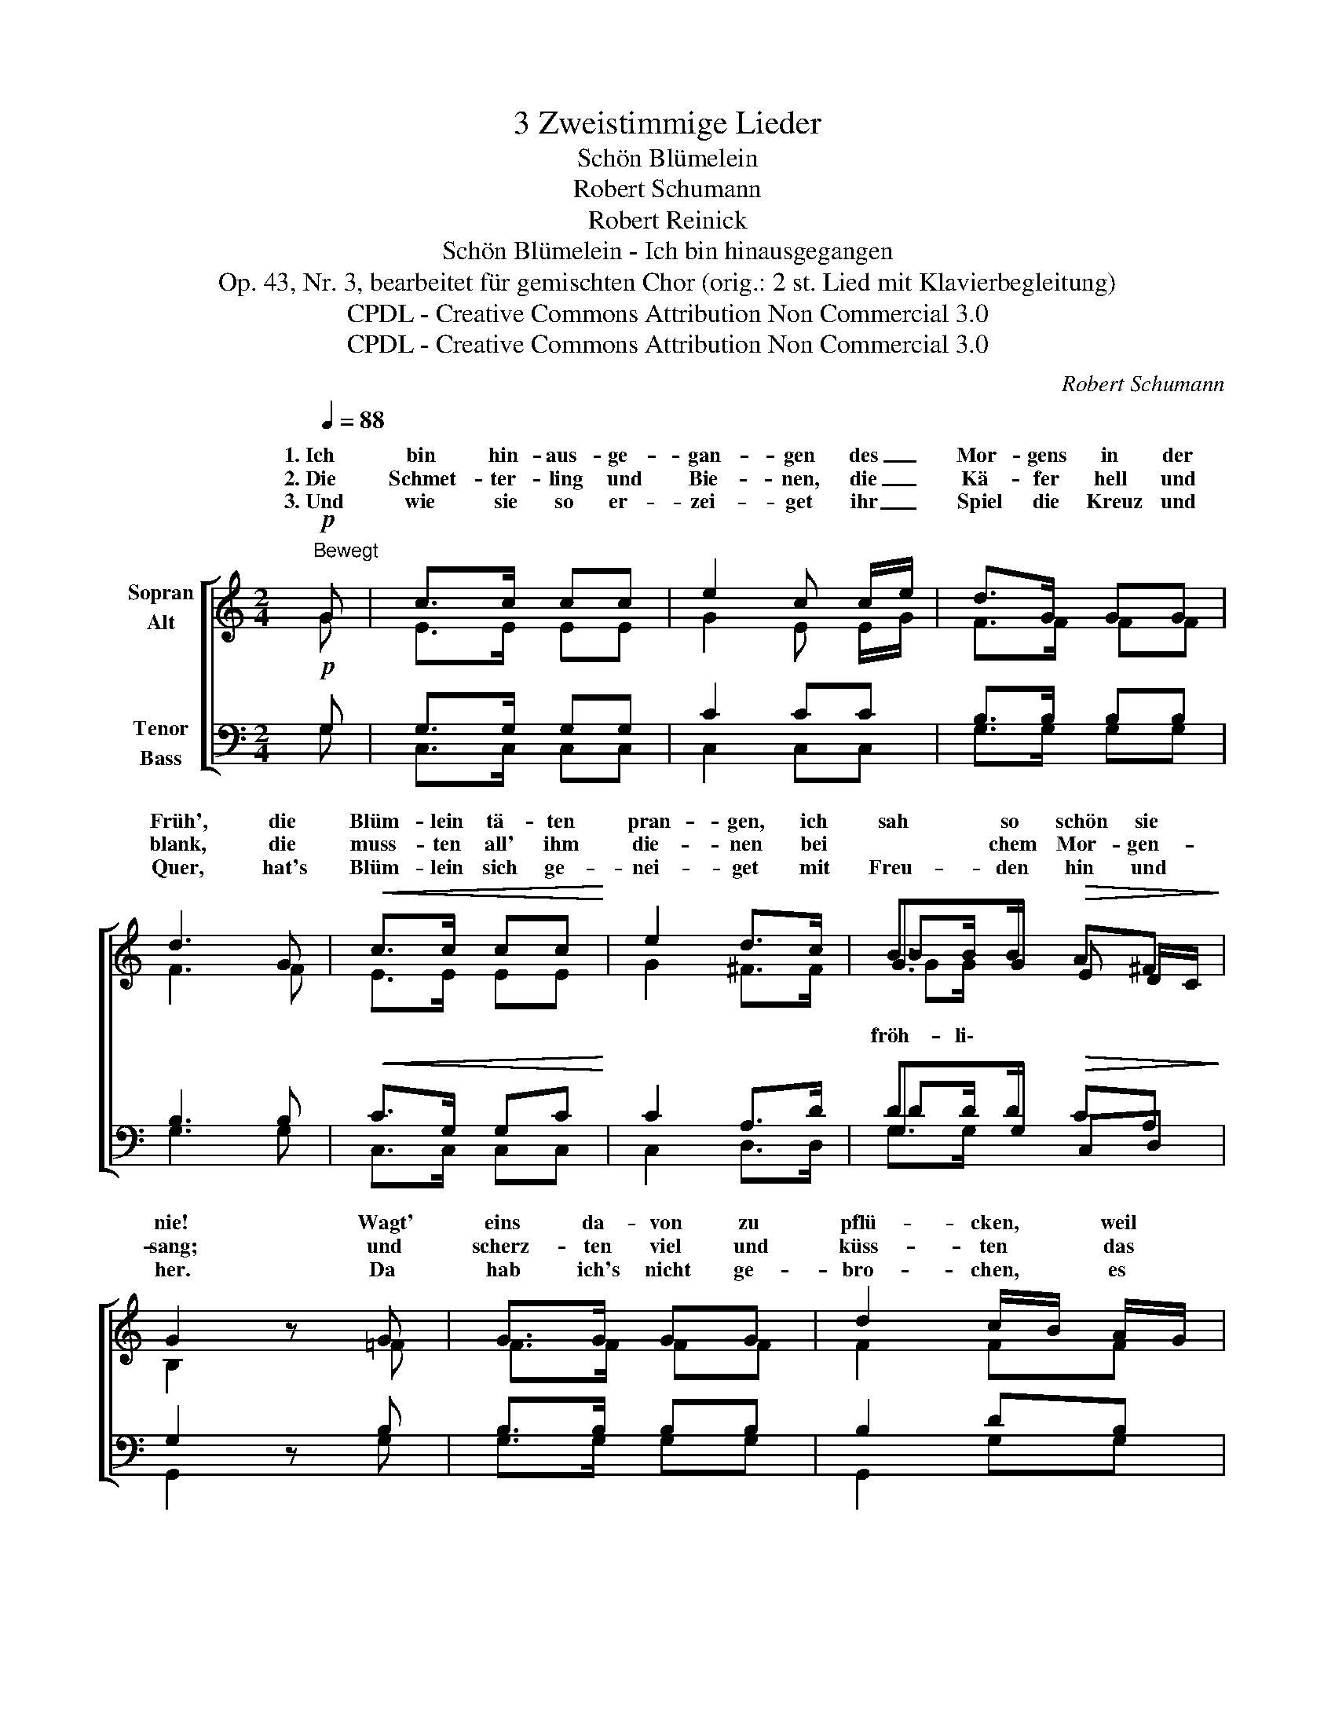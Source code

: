 X:1
T:3 Zweistimmige Lieder
T:Schön Blümelein
T:Robert Schumann
T:Robert Reinick
T:Schön Blümelein - Ich bin hinausgegangen
T:Op. 43, Nr. 3, bearbeitet für gemischten Chor (orig.: 2 st. Lied mit Klavierbegleitung)
T:CPDL - Creative Commons Attribution Non Commercial 3.0
T:CPDL - Creative Commons Attribution Non Commercial 3.0
C:Robert Schumann
Z:Robert Reinick
Z:CPDL - Creative Commons Attribution Non Commercial 3.0
%%score [ ( 1 2 3 4 ) ( 5 6 7 8 ) ]
L:1/8
Q:1/4=88
M:2/4
K:C
V:1 treble nm="Sopran\nAlt"
V:2 treble 
V:3 treble 
V:4 treble 
V:5 bass nm="Tenor\nBass"
V:6 bass 
V:7 bass 
V:8 bass 
V:1
"^Bewegt"!p! G | c>c cc | e2 c c/e/ | d>G GG | d3 G |!<(! c>c cc!<)! | e2 d>c | B>B!>(! A^F!>)! | %8
w: 1.~Ich|bin hin- aus- ge-|gan- gen des _|Mor- gens in der|Früh', die|Blüm- lein tä- ten|pran- gen, ich|sah so schön sie|
w: 2.~Die|Schmet- ter- ling und|Bie- nen, die _|Kä- fer hell und|blank, die|muss- ten all' ihm|die- nen bei|* chem Mor- gen-|
w: 3.~Und|wie sie so er-|zei- get ihr _|Spiel die Kreuz und|Quer, hat's|Blüm- lein sich ge-|nei- get mit|Freu- den hin und|
 G2 z G | G>G GG | d2 c/B/ A/G/ | c>c BB | A2 z A |!<(! A>A A!<)!A | %14
w: nie! Wagt'|eins da- von zu|pflü- cken, * weil *|mir's so wohl ge-|fiel, doch|als ich mich wollt'|
w: sang; und|scherz- ten viel und|küss- ten * das *|Blüm- lein auf den|Mund, *|trie- ben's nach Ge-|
w: her. Da|hab ich's nicht ge-|bro- chen, * es *|wär' ja mor- gen|tot, *|ha- be nur ge-|
[Q:1/4=88]"^rit."!>(! d2!>)! !fermata!G!p! E/G/ | c>e dG | c2 z ||!p! G | G>G Gc | A2 AF | D>D DG | %21
w: bü- cken, sah *|ich ein lieb- lich|Spiel.|4.~Und|Schmet- ter- ling und|Bie- nen, die|Kä- fer hell und|
w: lüs- ten wohl *|ei- ne hal- be|Stund'.|||||
w: spro- chen: A- *|de, du Blüm- lein|rot.|||||
 E2 z!p! G | EE/E/ Ec | A2 AF | D>D DG | E2!pp! G>G | E4- | E2[Q:1/4=120]"^smorz." E>E | %28
w: blank, die|san- gen mit fro- hen|Mie- nen mir|ei- nen schö- nen|Dank, schö- nen|Dank,|_ schö- nen|
w: |||||||
w: |||||||
 !fermata!E4 |] %29
w: Dank.|
w: |
w: |
V:2
 G | E>E EE | G2 E E/G/ | F>F FF | F3 F | E>E EE | G2 ^F>F | G>G E D/C/ | B,2 x =F | F>F FF | %10
w: ||||||||||
w: ||||||||||
w: ||||||||||
 F2 FF | E>G ^GG | A2 !>!G2 | F>F FF | F2 FE | E>G FF | E2 x || E | E>E EE | F2 FD | B,>B, B,B, | %21
w: ||* doch|||||||||
w: ||* und|||||||||
w: ||* und|||||||||
 C2 x E | CC/C/ CE | F2 FD | B,>B, B,B, | C2 E>E | C4- | C2 C>C | C4 |] %29
w: ||||||||
w: ||||||||
w: ||||||||
V:3
 x | x4 | x4 | x4 | x4 | x4 | x4 | BB/ x5/2 | x4 | x4 | x4 | x4 | x4 | x4 | x4 | x4 | x3 || x | %18
 x4 | x4 | x4 | x4 | x4 | x4 | x4 | x4 | x4 | x4 | x4 |] %29
V:4
 x | x4 | x4 | x4 | x4 | x4 | x4 | GG/ x5/2 | x4 | x4 | x4 | x4 | x4 | x4 | x4 | x4 | x3 || x | %18
w: ||||||||||||||||||
w: |||||||fröh- li\-|||||||||||
 x4 | x4 | x4 | x4 | x4 | x4 | x4 | x4 | x4 | x4 | x4 |] %29
w: |||||||||||
w: |||||||||||
V:5
!p! G, | G,>G, G,G, | C2 CC | B,>B, B,B, | B,3 B, |!<(! C>G, G,C!<)! | C2 A,>D | D>D!>(! CA,!>)! | %8
w: ||||||||
 G,2 z B, | B,>B, B,B, | B,2 DB, | C>E DD | C2 !>!^C2 |!<(! D>A, A,!<)!D | %14
w: ||||||
!>(! D2!>)! !fermata!B,!p!G, | G,>C B,B, | C2 z ||!p! G, | G,>G, G, G,/C/ | C2 CA, | G,>G, G,G, | %21
w: |||||||
 G,2 z G, | G,G,/G,/ G, G,/C/ | C2 CA, | G,>G, G,G, | G,4- | G,2!pp! G,>G, | G,2 G,>G, | %28
w: ||||Dank,|_ schö- nen|Dank, schö- nen|
 !fermata!G,4 |] %29
w: Dank,|
V:6
 G, | C,>C, C,C, | C,2 C,C, | G,>G, G,G, | G,3 G, | C,>C, C,C, | C,2 D,>D, | G,>G, C,D, | %8
 G,,2 x G, | G,>G, G,G, | G,,2 G,G, | C,>C, E,E, | F,2 E,2 | D,>D, D,C, | B,,D, G,C, | C,>C, G,G, | %16
 C,2 x || C, | C,>C, C,C, | F,2 F,F, | G,>G, G,,G,, | C,2 x C, | C,C,/C,/ C,C, | F,2 F,F, | %24
 G,>G, G,,G,, | C,4- | C,2 G,,>G,, | C,2 C,>C, | C,4 |] %29
V:7
 x | x4 | x4 | x4 | x4 | x4 | x4 | DD/ x5/2 | x4 | x4 | x4 | x4 | x4 | x4 | x4 | x4 | x3 || x | %18
 x4 | x4 | x4 | x4 | x4 | x4 | x4 | x4 | x4 | x4 | x4 |] %29
V:8
 x | x4 | x4 | x4 | x4 | x4 | x4 | G,G,/ x5/2 | x4 | x4 | x4 | x4 | x4 | x4 | x4 | x4 | x3 || x | %18
 x4 | x4 | x4 | x4 | x4 | x4 | x4 | x4 | x4 | x4 | x4 |] %29

